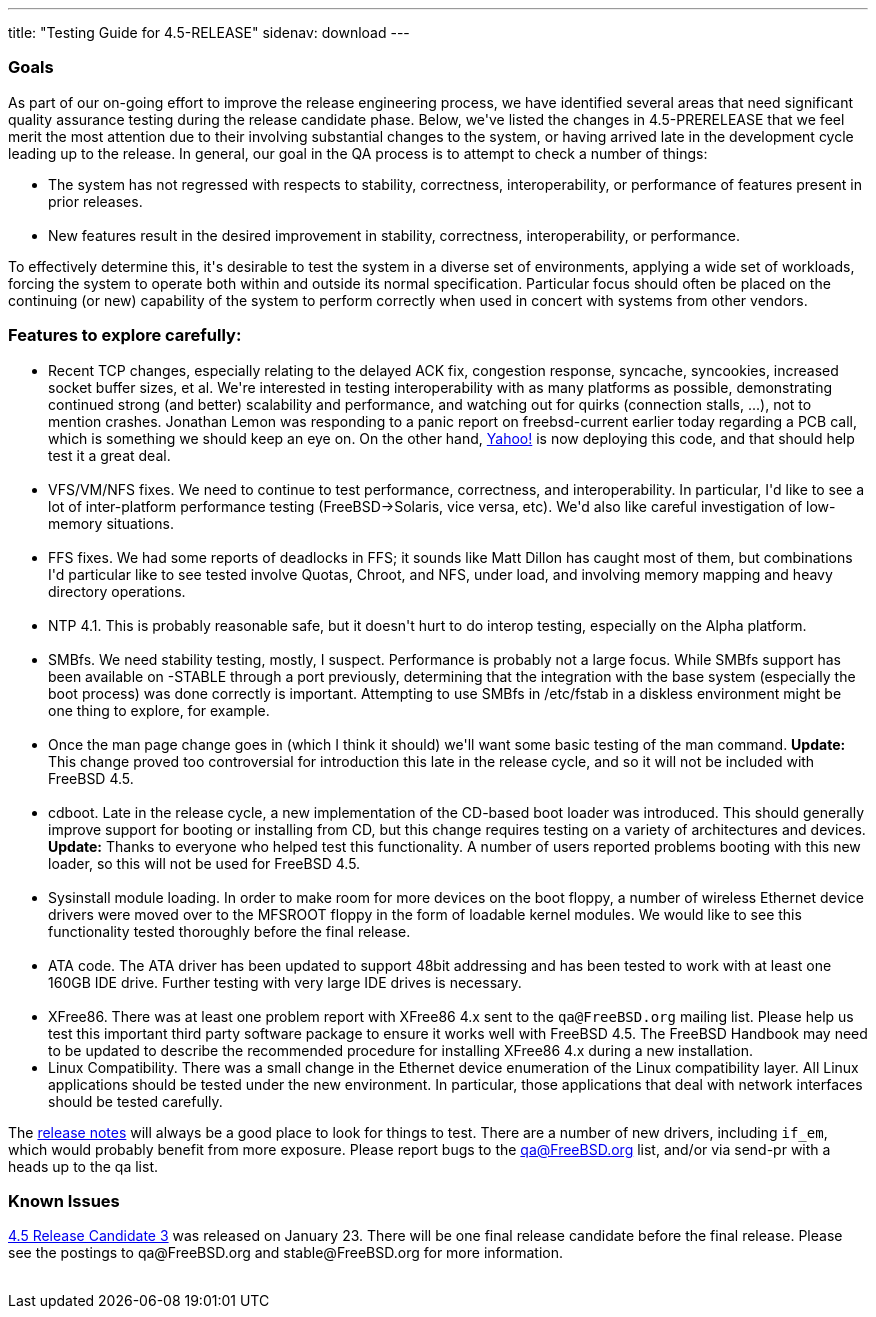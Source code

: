---
title: "Testing Guide for 4.5-RELEASE"
sidenav: download
---

++++


<h3>Goals</h3>

<p>As part of our on-going effort to improve the release engineering
  process, we have identified several areas that need significant
  quality assurance testing during the release candidate phase.
  Below, we've listed the changes in 4.5-PRERELEASE that we feel merit
  the most attention due to their involving substantial changes to the
  system, or having arrived late in the development cycle leading up
  to the release.  In general, our goal in the QA process is to
  attempt to check a number of things:</p>

<ul>
  <li>The system has not regressed with respects to stability, correctness,
    interoperability, or performance of features present in prior
    releases.<br clear="none" /><br clear="none" /></li>

  <li>New features result in the desired improvement in stability,
    correctness, interoperability, or performance.</li>
</ul>

<p>To effectively determine this, it's desirable to test the system in
  a diverse set of environments, applying a wide set of workloads,
  forcing the system to operate both within and outside its normal
  specification.  Particular focus should often be placed on the
  continuing (or new) capability of the system to perform correctly
  when used in concert with systems from other vendors.</p>

<h3>Features to explore carefully:</h3>

<ul>

  <li>Recent TCP changes, especially relating to the delayed ACK fix,
    congestion response, syncache, syncookies, increased socket buffer
    sizes, et al.  We're interested in testing interoperability with
    as many platforms as possible, demonstrating continued strong (and
    better) scalability and performance, and watching out for quirks
    (connection stalls, ...), not to mention crashes.  Jonathan Lemon
    was responding to a panic report on freebsd-current earlier today
    regarding a PCB call, which is something we should keep an eye on.
    On the other hand, <a href="http://www.yahoo.com/" shape="rect">Yahoo!</a> is
    now deploying this code, and that should help test it a great
    deal.<br clear="none" /><br clear="none" /></li>

  <li>VFS/VM/NFS fixes.  We need to continue to test performance,
    correctness, and interoperability.  In particular, I'd like to see
    a lot of inter-platform performance testing (FreeBSD-&gt;Solaris,
    vice versa, etc).  We'd also like careful investigation of
    low-memory situations.<br clear="none" /><br clear="none" /></li>

  <li>FFS fixes.  We had some reports of deadlocks in FFS; it sounds like
    Matt Dillon has caught most of them, but combinations I'd particular
    like to see tested involve Quotas, Chroot, and NFS, under load, and
    involving memory mapping and heavy directory operations.<br clear="none" /><br clear="none" /></li>

  <li>NTP 4.1.  This is probably reasonable safe, but it doesn't hurt
    to do interop testing, especially on the Alpha platform.<br clear="none" /><br clear="none" /></li>

  <li>SMBfs.  We need stability testing, mostly, I suspect.  Performance is
    probably not a large focus.  While SMBfs support has been available on
    -STABLE through a port previously, determining that the integration
    with the base system (especially the boot process) was done correctly
    is important.  Attempting to use SMBfs in /etc/fstab in a diskless
    environment might be one thing to explore, for example.<br clear="none" /><br clear="none" /></li>

  <li>Once the man page change goes in (which I think it should) we'll want
    some basic testing of the man command.  <strong>Update:</strong>
    This change proved too controversial for introduction this late in
    the release cycle, and so it will not be included with FreeBSD
    4.5.<br clear="none" /><br clear="none" /></li>

  <li>cdboot.  Late in the release cycle, a new implementation of the
    CD-based boot loader was introduced.  This should generally
    improve support for booting or installing from CD, but this change
    requires testing on a variety of architectures and devices.
    <strong>Update:</strong> Thanks to everyone who helped test this
    functionality.  A number of users reported problems booting with
    this new loader, so this will not be used for FreeBSD 4.5.<br clear="none" /><br clear="none" /></li>

  <li>Sysinstall module loading.  In order to make room for more
    devices on the boot floppy, a number of wireless Ethernet device
    drivers were moved over to the MFSROOT floppy in the form of
    loadable kernel modules.  We would like to see this functionality
    tested thoroughly before the final release.<br clear="none" /><br clear="none" /></li>

  <li>ATA code.  The ATA driver has been updated to support 48bit
    addressing and has been tested to work with at least one 160GB IDE
    drive.  Further testing with very large IDE drives is
    necessary.<br clear="none" /><br clear="none" /></li>

  <li>XFree86.  There was at least one problem report with XFree86 4.x
    sent to the <tt>qa@FreeBSD.org</tt> mailing list.  Please help us
    test this important third party software package to ensure it
    works well with FreeBSD 4.5.  The FreeBSD Handbook may need to be
    updated to describe the recommended procedure for installing
    XFree86 4.x during a new installation.</li>

  <li>Linux Compatibility.  There was a small change in the Ethernet
    device enumeration of the Linux compatibility layer.  All Linux
    applications should be tested under the new environment.  In
    particular, those applications that deal with network interfaces
    should be tested carefully.</li>

</ul>

<p>The <a href="../relnotes/" shape="rect">release notes</a> will always be
  a good place to look for things to test.  There are a number of new
  drivers, including <tt>if_em</tt>, which would probably benefit from
  more exposure.  Please report bugs to the <a href="mailto:qa@FreeBSD.org" shape="rect">qa@FreeBSD.org</a> list, and/or via
  send-pr with a heads up to the qa list.</p>

<h3>Known Issues</h3>

<p><a href="ftp://ftp.FreeBSD.org/pub/FreeBSD/releases/i386" shape="rect">4.5
  Release Candidate 3</a> was released on January 23.  There will be
  one final release candidate before the final release.  Please see
  the postings to qa@FreeBSD.org and stable@FreeBSD.org for more
  information.</p>

</div>
          <br class="clearboth" />
        </div>
        
++++

